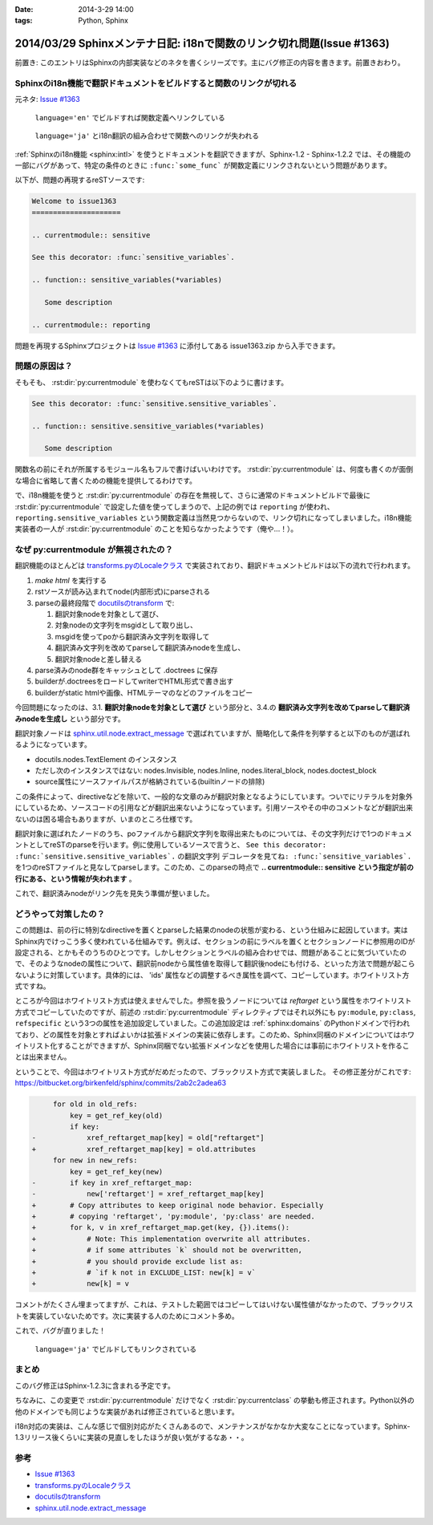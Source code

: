 :date: 2014-3-29 14:00
:tags: Python, Sphinx

========================================================================
2014/03/29 Sphinxメンテナ日記: i18nで関数のリンク切れ問題(Issue #1363)
========================================================================

前置き: このエントリはSphinxの内部実装などのネタを書くシリーズです。主にバグ修正の内容を書きます。前置きおわり。


Sphinxのi18n機能で翻訳ドキュメントをビルドすると関数のリンクが切れる
=======================================================================

元ネタ: `Issue #1363`_

.. figure:: 1-sphinx-ref-link.png.png

   ``language='en'`` でビルドすれば関数定義へリンクしている

.. figure:: 2-sphinx-i18n-ref-link-lost.png.png

   ``language='ja'`` とi18n翻訳の組み合わせで関数へのリンクが失われる


:ref:`Sphinxのi18n機能 <sphinx:intl>` を使うとドキュメントを翻訳できますが、Sphinx-1.2 - Sphinx-1.2.2 では、その機能の一部にバグがあって、特定の条件のときに ``:func:`some_func``` が関数定義にリンクされないという問題があります。

以下が、問題の再現するreSTソースです:

.. code-block:: rst

   Welcome to issue1363
   =====================

   .. currentmodule:: sensitive

   See this decorator: :func:`sensitive_variables`.

   .. function:: sensitive_variables(*variables)

      Some description

   .. currentmodule:: reporting



問題を再現するSphinxプロジェクトは `Issue #1363`_ に添付してある issue1363.zip から入手できます。


問題の原因は？
=================

そもそも、 :rst:dir:`py:currentmodule` を使わなくてもreSTは以下のように書けます。

.. code-block:: rst

   See this decorator: :func:`sensitive.sensitive_variables`.

   .. function:: sensitive.sensitive_variables(*variables)

      Some description


関数名の前にそれが所属するモジュール名もフルで書けばいいわけです。 :rst:dir:`py:currentmodule` は、何度も書くのが面倒な場合に省略して書くための機能を提供してるわけです。

で、i18n機能を使うと :rst:dir:`py:currentmodule` の存在を無視して、さらに通常のドキュメントビルドで最後に :rst:dir:`py:currentmodule` で設定した値を使ってしまうので、上記の例では ``reporting`` が使われ、 ``reporting.sensitive_variables`` という関数定義は当然見つからないので、リンク切れになってしまいました。i18n機能実装者の一人が  :rst:dir:`py:currentmodule` のことを知らなかったようです（俺や...！）。


なぜ py:currentmodule が無視されたの？
==========================================

翻訳機能のほとんどは `transforms.pyのLocaleクラス`_ で実装されており、翻訳ドキュメントビルドは以下の流れで行われます。


1. `make html` を実行する
2. rstソースが読み込まれてnode(内部形式)にparseされる
3. parseの最終段階で `docutilsのtransform`_ で:

   1. 翻訳対象nodeを対象として選び、
   2. 対象nodeの文字列をmsgidとして取り出し、
   3. msgidを使ってpoから翻訳済み文字列を取得して
   4. 翻訳済み文字列を改めてparseして翻訳済みnodeを生成し、
   5. 翻訳対象nodeと差し替える

4. parse済みのnode群をキャッシュとして .doctrees に保存
5. builderが.doctreesをロードしてwriterでHTML形式で書き出す
6. builderがstatic htmlや画像、HTMLテーマのなどのファイルをコピー

今回問題になったのは、3.1. **翻訳対象nodeを対象として選び** という部分と、3.4.の **翻訳済み文字列を改めてparseして翻訳済みnodeを生成し** という部分です。

翻訳対象ノードは `sphinx.util.node.extract_message`_ で選ばれていますが、簡略化して条件を列挙すると以下のものが選ばれるようになっています。

* docutils.nodes.TextElement のインスタンス
* ただし次のインスタンスではない: nodes.Invisible, nodes.Inline, nodes.literal_block, nodes.doctest_block
* source属性にソースファイルパスが格納されている(builtinノードの排除)

この条件によって、directiveなどを除いて、一般的な文章のみが翻訳対象となるようにしています。ついでにリテラルを対象外にしているため、ソースコードの引用などが翻訳出来ないようになっています。引用ソースやその中のコメントなどが翻訳出来ないのは困る場合もありますが、いまのところ仕様です。

翻訳対象に選ばれたノードのうち、poファイルから翻訳文字列を取得出来たものについては、その文字列だけで1つのドキュメントとしてreSTのparseを行います。例に使用しているソースで言うと、 ``See this decorator: :func:`sensitive.sensitive_variables`.`` の翻訳文字列 ``デコレータを見てね: :func:`sensitive_variables`.`` を1つのreSTファイルと見なしてparseします。このため、このparseの時点で **.. currentmodule:: sensitive という指定が前の行にある、という情報が失われます** 。

これで、翻訳済みnodeがリンク先を見失う準備が整いました。

どうやって対策したの？
===========================

この問題は、前の行に特別なdirectiveを置くとparseした結果のnodeの状態が変わる、という仕組みに起因しています。実はSphinx内でけっこう多く使われている仕組みです。例えば、セクションの前にラベルを置くとセクションノードに参照用のIDが設定される、とかもそのうちのひとつです。しかしセクションとラベルの組み合わせでは、問題があることに気づいていたので、そのようなnodeの属性について、翻訳前nodeから属性値を取得して翻訳後nodeにも付ける、といった方法で問題が起こらないように対策しています。具体的には、 'ids' 属性などの調整するべき属性を調べて、コピーしています。ホワイトリスト方式ですね。

ところが今回はホワイトリスト方式は使えませんでした。参照を扱うノードについては `reftarget` という属性をホワイトリスト方式でコピーしていたのですが、前述の :rst:dir:`py:currentmodule` ディレクティブではそれ以外にも ``py:module``, ``py:class``, ``refspecific`` という3つの属性を追加設定していました。この追加設定は :ref:`sphinx:domains` のPythonドメインで行われており、どの属性を対象とすればよいかは拡張ドメインの実装に依存します。このため、Sphinx同梱のドメインについてはホワイトリスト化することができますが、Sphinx同梱でない拡張ドメインなどを使用した場合には事前にホワイトリストを作ることは出来ません。


ということで、今回はホワイトリスト方式がだめだったので、ブラックリスト方式で実装しました。
その修正差分がこれです: https://bitbucket.org/birkenfeld/sphinx/commits/2ab2c2adea63


.. code-block:: diff

        for old in old_refs:
            key = get_ref_key(old)
            if key:
   -            xref_reftarget_map[key] = old["reftarget"]
   +            xref_reftarget_map[key] = old.attributes
        for new in new_refs:
            key = get_ref_key(new)
   -        if key in xref_reftarget_map:
   -            new['reftarget'] = xref_reftarget_map[key]
   +        # Copy attributes to keep original node behavior. Especially
   +        # copying 'reftarget', 'py:module', 'py:class' are needed.
   +        for k, v in xref_reftarget_map.get(key, {}).items():
   +            # Note: This implementation overwrite all attributes.
   +            # if some attributes `k` should not be overwritten,
   +            # you should provide exclude list as:
   +            # `if k not in EXCLUDE_LIST: new[k] = v`
   +            new[k] = v


コメントがたくさん埋まってますが、これは、テストした範囲ではコピーしてはいけない属性値がなかったので、ブラックリストを実装していないためです。次に実装する人のためにコメント多め。

これで、バグが直りました！

.. figure:: 3-sphinx-i18n-ref-link-recovered.png

   ``language='ja'`` でビルドしてもリンクされている


まとめ
=======

このバグ修正はSphinx-1.2.3に含まれる予定です。

ちなみに、この変更で :rst:dir:`py:currentmodule` だけでなく :rst:dir:`py:currentclass` の挙動も修正されます。Python以外の他のドメインでも同じような実装があれば修正されていると思います。

i18n対応の実装は、こんな感じで個別対応がたくさんあるので、メンテナンスがなかなか大変なことになっています。Sphinx-1.3リリース後くらいに実装の見直しをしたほうが良い気がするなあ・・。


参考
=======

* `Issue #1363`_
* `transforms.pyのLocaleクラス`_
* `docutilsのtransform`_
* `sphinx.util.node.extract_message`_

.. _Issue #1363: https://bitbucket.org/birkenfeld/sphinx/issue/1363/cross-references-issue-when-translating
.. _transforms.pyのLocaleクラス: https://bitbucket.org/birkenfeld/sphinx/src/96a18ae/sphinx/transforms.py#cl-155
.. _docutilsのtransform: http://docutils.sourceforge.net/docs/ref/transforms.html
.. _sphinx.util.node.extract_message: https://bitbucket.org/birkenfeld/sphinx/src/96a18ae/sphinx/util/nodes.py#cl-44

